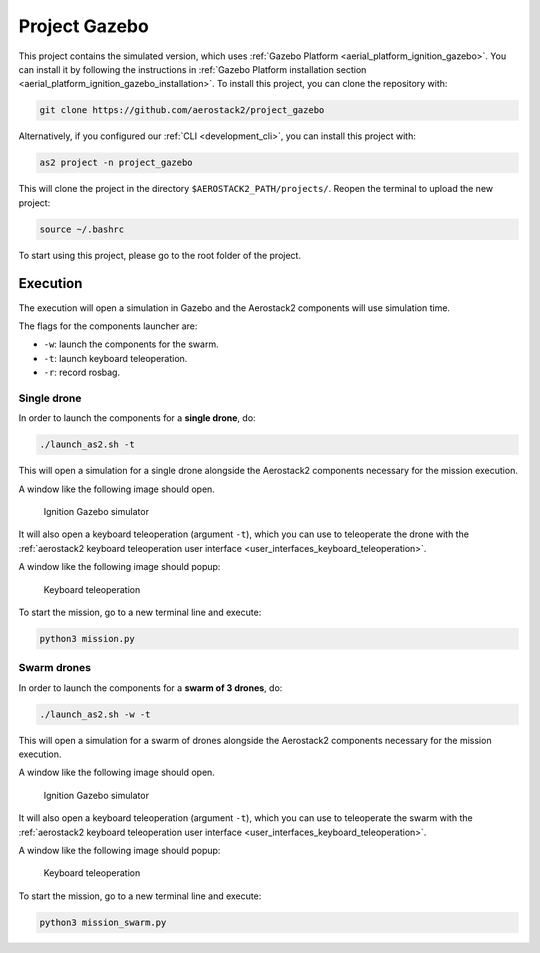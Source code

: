.. _project_gazebo:

==============
Project Gazebo
==============

This project contains the simulated version, which uses :ref:`Gazebo Platform <aerial_platform_ignition_gazebo>`. You can install it by following the instructions in :ref:`Gazebo Platform installation section <aerial_platform_ignition_gazebo_installation>`.
To install this project, you can clone the repository with:

.. code-block:: bash

   git clone https://github.com/aerostack2/project_gazebo

Alternatively, if you configured our :ref:`CLI <development_cli>`, you can install this project with:

.. code-block:: bash

    as2 project -n project_gazebo

This will clone the project in the directory ``$AEROSTACK2_PATH/projects/``. 
Reopen the terminal to upload the new project:

.. code-block:: bash

    source ~/.bashrc

To start using this project, please go to the root folder of the project.

.. _project_gazebo_simulated:

---------
Execution
---------

The execution will open a simulation in Gazebo and the Aerostack2 components will use simulation time.

The flags for the components launcher are:

- ``-w``: launch the components for the swarm.
- ``-t``: launch keyboard teleoperation.
- ``-r``: record rosbag.

.. _project_gazebo_simulated_single_drone:

Single drone
############

In order to launch the components for a **single drone**, do:

.. code-block:: bash

    ./launch_as2.sh -t

This will open a simulation for a single drone alongside the Aerostack2 components necessary for the mission execution.

A window like the following image should open.

.. figure:: images/single_drone_ign.png
   :scale: 50
   :class: with-shadow
   
   Ignition Gazebo simulator

It will also open a keyboard teleoperation (argument ``-t``), which you can use to teleoperate the drone with the :ref:`aerostack2 keyboard teleoperation user interface <user_interfaces_keyboard_teleoperation>`.

A window like the following image should popup:

.. figure:: images/keyboard_teleop_view.png
   :scale: 50
   :class: with-shadow
   
   Keyboard teleoperation

To start the mission, go to a new terminal line and execute:

.. code-block:: bash

    python3 mission.py

.. _project_gazebo_simulated_swarm_drones:

Swarm drones
############

In order to launch the components for a **swarm of 3 drones**, do:

.. code-block:: bash

    ./launch_as2.sh -w -t

This will open a simulation for a swarm of drones alongside the Aerostack2 components necessary for the mission execution.

A window like the following image should open.

.. figure:: images/swarm_ign.png
   :scale: 50
   :class: with-shadow
   
   Ignition Gazebo simulator

It will also open a keyboard teleoperation (argument ``-t``), which you can use to teleoperate the swarm with the :ref:`aerostack2 keyboard teleoperation user interface <user_interfaces_keyboard_teleoperation>`.

A window like the following image should popup:

.. figure:: images/keyboard_swarm_view.png
   :scale: 50
   :class: with-shadow
   
   Keyboard teleoperation

To start the mission, go to a new terminal line and execute:

.. code-block:: bash

    python3 mission_swarm.py
